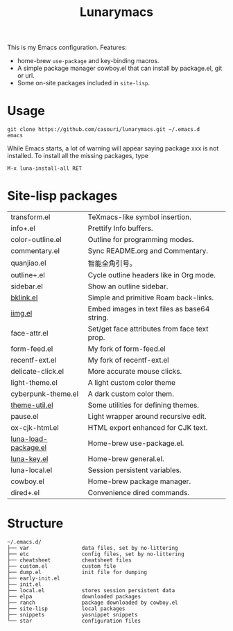 #+TITLE: Lunarymacs

This is my Emacs configuration. Features:
- home-brew ~use-package~ and key-binding macros.
- A simple package manager cowboy.el that can install by package.el, git or url.
- Some on-site packages included in =site-lisp=.

[[./screenshot.png]]

* Usage
#+BEGIN_SRC shell
git clone https://github.com/casouri/lunarymacs.git ~/.emacs.d
emacs
#+END_SRC

While Emacs starts, a lot of warning will appear saying package xxx is not installed. To install all the missing packages, type
#+BEGIN_SRC elisp
M-x luna-install-all RET
#+END_SRC

* Site-lisp packages
| transform.el         | TeXmacs-like symbol insertion.               |
| info+.el             | Prettify Info buffers.                       |
| color-outline.el     | Outline for programming modes.               |
| commentary.el        | Sync README.org and Commentary.              |
| quanjiao.el          | 智能全角引号。                               |
| outline+.el          | Cycle outline headers like in Org mode.      |
| sidebar.el           | Show an outline sidebar.                     |
| [[https://archive.casouri.cat/note/2020/simple-(back)-links-in-any-file/index.html][bklink.el]]            | Simple and primitive Roam back-links.        |
| [[https://archive.casouri.cat/note/2020/embed-images-in-text-files/index.html][iimg.el]]                     | Embed images in text files as base64 string. |
| face-attr.el         | Set/get face attributes from face text prop. |
| form-feed.el         | My fork of form-feed.el                      |
| recentf-ext.el       | My fork of recentf-ext.el                    |
| delicate-click.el    | More accurate mouse clicks.                  |
| light-theme.el       | A light custom color theme                   |
| cyberpunk-theme.el   | A dark custom color them.                    |
| [[https://archive.casouri.cat/note/2020/emacs-theme-utility/index.html][theme-util.el]]        | Some utilities for defining themes.          |
| pause.el             | Light wrapper around recursive edit.         |
| ox-cjk-html.el       | HTML export enhanced for CJK text.           |
| [[https://archive.casouri.cat/note/2020/home-brew-use-package/index.html][luna-load-package.el]] | Home-brew use-package.el.                    |
| [[https://archive.casouri.cat/note/2020/home-brew-define-key/index.html][luna-key.el]]          | Home-brew general.el.                        |
| luna-local.el        | Session persistent variables.                |
| cowboy.el            | Home-brew package manager.                   |
| dired+.el            | Convenience dired commands.                  |

* Structure
#+begin_example
~/.emacs.d/
├── var                 data files, set by no-littering
├── etc                 config files, set by no-littering
├── cheatsheet          cheatsheet files
├── custom.el           custom file
├── dump.el             init file for dumping
├── early-init.el
├── init.el
├── local.el            stores session persistent data
├── elpa                downloaded packages
├── ranch               package downloaded by cowboy.el
├── site-lisp           local packages
├── snippets            yasnippet snippets
└── star                configuration files
#+end_example
